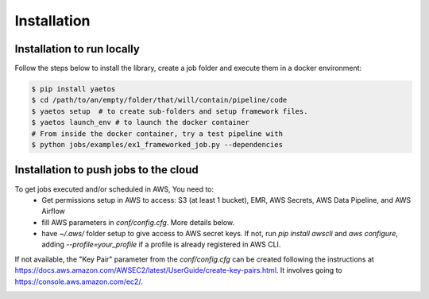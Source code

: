 Installation
============

.. _installation:

Installation to run locally
---------------------------

Follow the steps below to install the library, create a job folder and execute them in a docker environment:

.. code-block:: console

   $ pip install yaetos
   $ cd /path/to/an/empty/folder/that/will/contain/pipeline/code
   $ yaetos setup  # to create sub-folders and setup framework files.
   $ yaetos launch_env # to launch the docker container
   # From inside the docker container, try a test pipeline with
   $ python jobs/examples/ex1_frameworked_job.py --dependencies



Installation to push jobs to the cloud
--------------------------------------

To get jobs executed and/or scheduled in AWS, You need to:
 * Get permissions setup in AWS to access: S3 (at least 1 bucket), EMR, AWS Secrets, AWS Data Pipeline, and AWS Airflow
 * fill AWS parameters in `conf/config.cfg`. More details below.
 * have `~/.aws/` folder setup to give access to AWS secret keys. If not, run `pip install awscli` and `aws configure`, adding `--profile=your_profile` if a profile is already registered in AWS CLI.

If not available, the "Key Pair" parameter from the `conf/config.cfg` can be created following the instructions at https://docs.aws.amazon.com/AWSEC2/latest/UserGuide/create-key-pairs.html.
It involves going to https://console.aws.amazon.com/ec2/.

.. image:: images/Screenshot_2022-05-02_at_12.57.55.png
